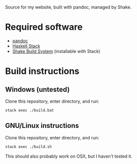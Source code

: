 Source for my website, built with pandoc, managed by Shake.

* Required software
 - [[https://pandoc.org/][pandoc]]
 - [[https://docs.haskellstack.org/en/stable/README/][Haskell Stack]]
 - [[https://shakebuild.com/][Shake Build System]] (installable with Stack)
* Build instructions
** Windows (untested)

   Clone this repository, enter directory, and run:

#+BEGIN_SRC bash
  stack exec ./build.bat
#+END_SRC

** GNU/Linux instructions

   Clone this repository, enter directory, and run:

#+BEGIN_SRC bash
  stack exec ./build.sh
#+END_SRC

   This should also probably work on OSX, but I haven't tested it.
